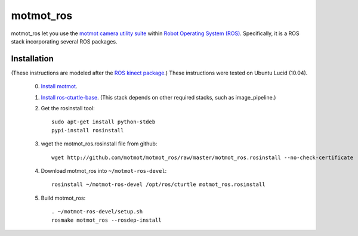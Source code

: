 **********
motmot_ros
**********

motmot_ros let you use the `motmot camera utility suite
<http://code.astraw.com/projects/motmot/>`_ within `Robot Operating
System (ROS) <http://www.ros.org>`_. Specifically, it is a ROS stack
incorporating several ROS packages.

Installation
************

(These instructions are modeled after the `ROS kinect package
<http://www.ros.org/wiki/kinect>`_.) These instructions were tested on
Ubuntu Lucid (10.04).

 0. `Install motmot <http://code.astraw.com/projects/motmot/download.html#id4>`_.

 1. `Install ros-cturtle-base <http://www.ros.org/wiki/cturtle/Installation/Ubuntu>`_.
    (This stack depends on other required stacks, such as image_pipeline.)

 2. Get the rosinstall tool::

      sudo apt-get install python-stdeb
      pypi-install rosinstall

 3. wget the motmot_ros.rosinstall file from github::

      wget http://github.com/motmot/motmot_ros/raw/master/motmot_ros.rosinstall --no-check-certificate

 4. Download motmot_ros into ``~/motmot-ros-devel``::

      rosinstall ~/motmot-ros-devel /opt/ros/cturtle motmot_ros.rosinstall

 5. Build motmot_ros::

      . ~/motmot-ros-devel/setup.sh
      rosmake motmot_ros --rosdep-install

